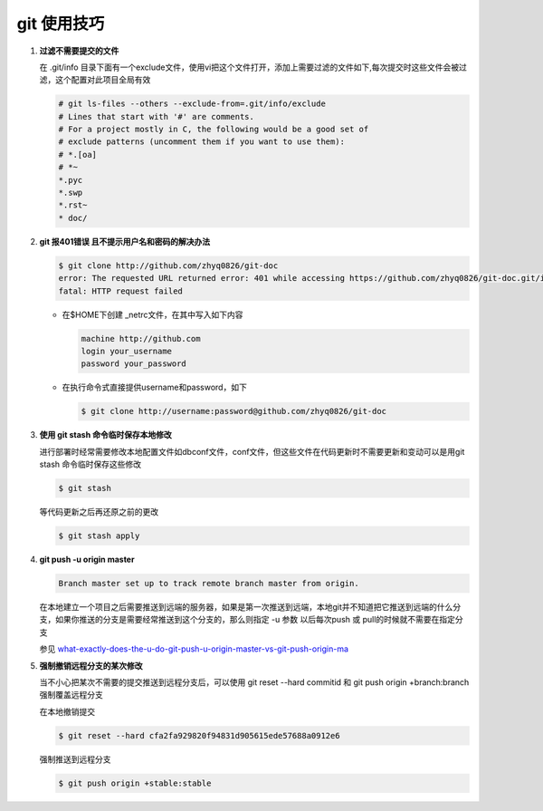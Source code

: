 git 使用技巧
**************************

1. **过滤不需要提交的文件**

   在 .git/info 目录下面有一个exclude文件，使用vi把这个文件打开，添加上需要过滤的文件如下,每次提交时这些文件会被过滤，这个配置对此项目全局有效
   
   .. code-block:: bash
        
       # git ls-files --others --exclude-from=.git/info/exclude
       # Lines that start with '#' are comments.
       # For a project mostly in C, the following would be a good set of
       # exclude patterns (uncomment them if you want to use them):
       # *.[oa]
       # *~
       *.pyc
       *.swp
       *.rst~
       * doc/
       

2. **git 报401错误 且不提示用户名和密码的解决办法**
   
   .. code-block:: bash
       
       $ git clone http://github.com/zhyq0826/git-doc
       error: The requested URL returned error: 401 while accessing https://github.com/zhyq0826/git-doc.git/info/refs
       fatal: HTTP request failed
   
   - 在$HOME下创建 _netrc文件，在其中写入如下内容
   
     .. code-block:: bash
        
         machine http://github.com
         login your_username
         password your_password
     
   - 在执行命令式直接提供username和password，如下
     
     .. code-block:: bash
     
          $ git clone http://username:password@github.com/zhyq0826/git-doc

3. **使用 git stash 命令临时保存本地修改**

   进行部署时经常需要修改本地配置文件如dbconf文件，conf文件，但这些文件在代码更新时不需要更新和变动可以是用git stash 命令临时保存这些修改
   
   .. code-block:: bash
   
        $ git stash 
        
   等代码更新之后再还原之前的更改
   
   .. code-block:: bash
   
        $ git stash apply
        
4. **git push -u origin master**

   .. code-block:: bash

         Branch master set up to track remote branch master from origin.

   在本地建立一个项目之后需要推送到远端的服务器，如果是第一次推送到远端，本地git并不知道把它推送到远端的什么分支，如果你推送的分支是需要经常推送到这个分支的，那么则指定 -u 参数
   以后每次push 或 pull的时候就不需要在指定分支
   
   参见 `what-exactly-does-the-u-do-git-push-u-origin-master-vs-git-push-origin-ma <http://stackoverflow.com/questions/5697750/what-exactly-does-the-u-do-git-push-u-origin-master-vs-git-push-origin-ma>`_


5. **强制撤销远程分支的某次修改**

   当不小心把某次不需要的提交推送到远程分支后，可以使用 git reset --hard commitid 和 git push origin +branch:branch  强制覆盖远程分支

    
   在本地撤销提交

   .. code-block:: bash
   
        $ git reset --hard cfa2fa929820f94831d905615ede57688a0912e6

   强制推送到远程分支

   .. code-block:: bash
   
        $ git push origin +stable:stable 
